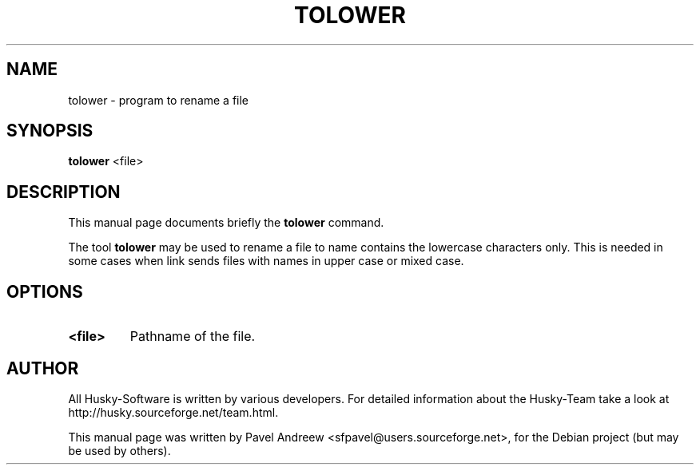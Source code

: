 .\"                                      Hey, EMACS: -*- nroff -*-
.\" First parameter, NAME, should be all caps
.\" Second parameter, SECTION, should be 1-8, maybe w/ subsection
.\" other parameters are allowed: see man(7), man(1)
.TH TOLOWER 1 "tolower" "18 February 2006" "Husky - Portable Fidonet Software"
.\" Please adjust this date whenever revising the manpage.
.\"
.\" Some roff macros, for reference:
.\" .nh        disable hyphenation
.\" .hy        enable hyphenation
.\" .ad l      left justify
.\" .ad b      justify to both left and right margins
.\" .nf        disable filling
.\" .fi        enable filling
.\" .br        insert line break
.\" .sp <n>    insert n+1 empty lines
.\" for manpage-specific macros, see man(7)
.SH NAME
tolower \- program to rename a file
.SH SYNOPSIS
.B tolower
<file>
.SH DESCRIPTION
This manual page documents briefly the
.B tolower
command.
.PP
.\" TeX users may be more comfortable with the \fB<whatever>\fP and
.\" \fI<whatever>\fP escape sequences to invode bold face and italics, 
.\" respectively.
The tool \fBtolower\fP may be used to rename a file to name contains the
lowercase characters only. This is needed in some cases when link sends files
with names in upper case or mixed case.
.SH OPTIONS
.TP
.B <file>
Pathname of the file.
.SH AUTHOR
All Husky-Software is written by various developers. For detailed information
about the Husky-Team take a look at http://husky.sourceforge.net/team.html.
.PP
This manual page was written by Pavel Andreew <sfpavel@users.sourceforge.net>,
for the Debian project (but may be used by others).
